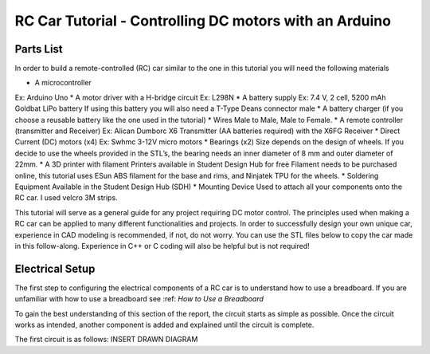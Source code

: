 RC Car Tutorial - Controlling DC motors with an Arduino
========================================================

Parts List
-----------

In order to build a remote-controlled (RC) car similar to the one in this tutorial you will need the following materials

* A microcontroller
Ex: Arduino Uno
* A motor driver with a H-bridge circuit
Ex: L298N
* A battery supply
Ex: 7.4 V, 2 cell, 5200 mAh Goldbat LiPo battery
If using this battery you will also need a T-Type Deans connector male
* A battery charger (if you choose a reusable battery like the one used in the tutorial)
* Wires
Male to Male, Male to Female.
* A remote controller (transmitter and Receiver)
Ex: Alican Dumborc X6 Transmitter (AA batteries required)  with the X6FG Receiver
* Direct Current (DC) motors (x4)
Ex: Swhmc 3-12V micro motors
* Bearings (x2)
Size depends on the design of wheels. If you decide to use the wheels provided in the STL’s, the bearing needs an inner diameter of 8 mm and outer diameter of 22mm.
* A 3D printer with filament
Printers available in Student Design Hub for free
Filament needs to be purchased online, this tutorial uses ESun ABS filament for the base and rims, and Ninjatek TPU for the wheels.
* Soldering Equipment
Available in the Student Design Hub (SDH)
* Mounting Device
Used to attach all your components onto the RC car. I used velcro 3M strips.


This tutorial will serve as a general guide for any project requiring DC motor control. The principles used when making a RC car can be applied to many different functionalities and projects. In order to successfully design your own unique car, experience in CAD modeling is recommended, if not, do not worry. You can use the STL files below to copy the car made in this follow-along. Experience in C++ or C coding will also be helpful but is not required!

Electrical Setup
-----------------

The first step to configuring the electrical components of a RC car is to understand how to use a breadboard. If you are unfamiliar with how to use a breadboard see :ref: `How to Use a Breadboard`

To gain the best understanding of this section of the report, the circuit starts as simple as possible. Once the circuit works as intended, another component is added and explained until the circuit is complete.

The first circuit is as follows:
INSERT DRAWN DIAGRAM
